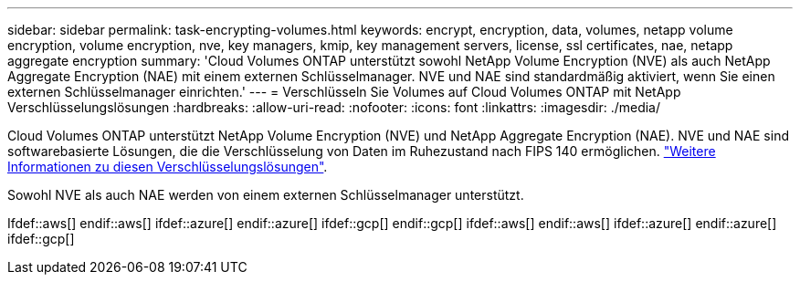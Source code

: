 ---
sidebar: sidebar 
permalink: task-encrypting-volumes.html 
keywords: encrypt, encryption, data, volumes, netapp volume encryption, volume encryption, nve, key managers, kmip, key management servers, license, ssl certificates, nae, netapp aggregate encryption 
summary: 'Cloud Volumes ONTAP unterstützt sowohl NetApp Volume Encryption (NVE) als auch NetApp Aggregate Encryption (NAE) mit einem externen Schlüsselmanager. NVE und NAE sind standardmäßig aktiviert, wenn Sie einen externen Schlüsselmanager einrichten.' 
---
= Verschlüsseln Sie Volumes auf Cloud Volumes ONTAP mit NetApp Verschlüsselungslösungen
:hardbreaks:
:allow-uri-read: 
:nofooter: 
:icons: font
:linkattrs: 
:imagesdir: ./media/


[role="lead"]
Cloud Volumes ONTAP unterstützt NetApp Volume Encryption (NVE) und NetApp Aggregate Encryption (NAE). NVE und NAE sind softwarebasierte Lösungen, die die Verschlüsselung von Daten im Ruhezustand nach FIPS 140 ermöglichen. link:concept-security.html["Weitere Informationen zu diesen Verschlüsselungslösungen"].

Sowohl NVE als auch NAE werden von einem externen Schlüsselmanager unterstützt.

Ifdef::aws[] endif::aws[] ifdef::azure[] endif::azure[] ifdef::gcp[] endif::gcp[] ifdef::aws[] endif::aws[] ifdef::azure[] endif::azure[] ifdef::gcp[]
